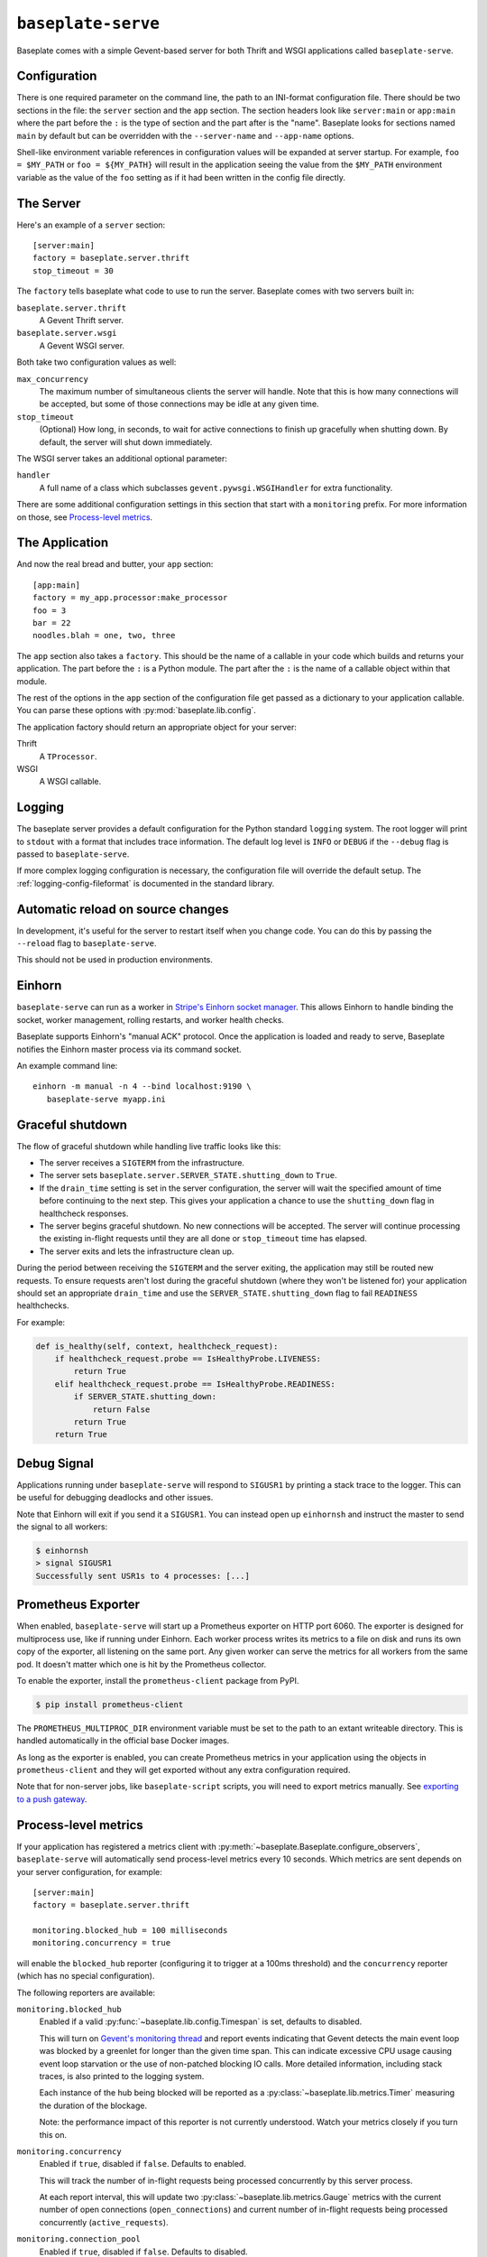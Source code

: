 ``baseplate-serve``
===================

Baseplate comes with a simple Gevent-based server for both Thrift and WSGI
applications called ``baseplate-serve``.

Configuration
-------------

There is one required parameter on the command line, the path to an INI-format
configuration file. There should be two sections in the file: the ``server``
section and the ``app`` section. The section headers look like ``server:main``
or ``app:main`` where the part before the ``:`` is the type of section and the
part after is the "name". Baseplate looks for sections named ``main`` by
default but can be overridden with the ``--server-name`` and ``--app-name``
options.

Shell-like environment variable references in configuration values will be
expanded at server startup. For example, ``foo = $MY_PATH`` or ``foo =
${MY_PATH}`` will result in the application seeing the value from the
``$MY_PATH`` environment variable as the value of the ``foo`` setting as if it
had been written in the config file directly.

.. highlight:: ini

The Server
----------

Here's an example of a ``server`` section::

   [server:main]
   factory = baseplate.server.thrift
   stop_timeout = 30

The ``factory`` tells baseplate what code to use to run the server. Baseplate
comes with two servers built in:

``baseplate.server.thrift``
   A Gevent Thrift server.

``baseplate.server.wsgi``
   A Gevent WSGI server.

Both take two configuration values as well:

``max_concurrency``
   The maximum number of simultaneous clients the server will handle. Note that
   this is how many connections will be accepted, but some of those connections
   may be idle at any given time.

``stop_timeout``
   (Optional) How long, in seconds, to wait for active connections to finish up
   gracefully when shutting down. By default, the server will shut down
   immediately.

The WSGI server takes an additional optional parameter:

``handler``
   A full name of a class which subclasses
   ``gevent.pywsgi.WSGIHandler`` for extra functionality.

There are some additional configuration settings in this section that start
with a ``monitoring`` prefix. For more information on those, see `Process-level
metrics`_.


The Application
---------------

And now the real bread and butter, your ``app`` section::

   [app:main]
   factory = my_app.processor:make_processor
   foo = 3
   bar = 22
   noodles.blah = one, two, three

The ``app`` section also takes a ``factory``.  This should be the name of a
callable in your code which builds and returns your application. The part
before the ``:`` is a Python module. The part after the ``:`` is the name of a
callable object within that module.

The rest of the options in the ``app`` section of the configuration file get
passed as a dictionary to your application callable. You can parse these
options with :py:mod:`baseplate.lib.config`.

The application factory should return an appropriate object for your server:

Thrift
   A ``TProcessor``.

WSGI
   A WSGI callable.

.. _server-logging:

Logging
-------

The baseplate server provides a default configuration for the Python standard
``logging`` system. The root logger will print to ``stdout`` with a format that
includes trace information. The default log level is ``INFO`` or ``DEBUG`` if
the ``--debug`` flag is passed to ``baseplate-serve``.

If more complex logging configuration is necessary, the configuration file will
override the default setup. The :ref:`logging-config-fileformat` is documented
in the standard library.

Automatic reload on source changes
----------------------------------

In development, it's useful for the server to restart itself when you change
code.  You can do this by passing the ``--reload`` flag to ``baseplate-serve``.

This should not be used in production environments.

Einhorn
-------

``baseplate-serve`` can run as a worker in `Stripe's Einhorn socket manager`_.
This allows Einhorn to handle binding the socket, worker management, rolling
restarts, and worker health checks.

Baseplate supports Einhorn's "manual ACK" protocol. Once the application is
loaded and ready to serve, Baseplate notifies the Einhorn master process via
its command socket.

An example command line::

   einhorn -m manual -n 4 --bind localhost:9190 \
      baseplate-serve myapp.ini

.. _Stripe's Einhorn socket manager: https://github.com/stripe/einhorn

Graceful shutdown
-----------------

The flow of graceful shutdown while handling live traffic looks like this:

* The server receives a ``SIGTERM`` from the infrastructure.
* The server sets ``baseplate.server.SERVER_STATE.shutting_down`` to ``True``.
* If the ``drain_time`` setting is set in the server configuration, the server
  will wait the specified amount of time before continuing to the next step.
  This gives your application a chance to use the ``shutting_down`` flag in
  healthcheck responses.
* The server begins graceful shutdown. No new connections will be accepted. The
  server will continue processing the existing in-flight requests until they
  are all done or ``stop_timeout`` time has elapsed.
* The server exits and lets the infrastructure clean up.

During the period between receiving the ``SIGTERM`` and the server exiting, the
application may still be routed new requests. To ensure requests aren't lost
during the graceful shutdown (where they won't be listened for) your
application should set an appropriate ``drain_time`` and use the
``SERVER_STATE.shutting_down`` flag to fail ``READINESS`` healthchecks.

For example:

.. code-block:: py

   def is_healthy(self, context, healthcheck_request):
       if healthcheck_request.probe == IsHealthyProbe.LIVENESS:
           return True
       elif healthcheck_request.probe == IsHealthyProbe.READINESS:
           if SERVER_STATE.shutting_down:
               return False
           return True
       return True


Debug Signal
------------

Applications running under ``baseplate-serve`` will respond to ``SIGUSR1`` by
printing a stack trace to the logger. This can be useful for debugging
deadlocks and other issues.

Note that Einhorn will exit if you send it a ``SIGUSR1``. You can instead open up
``einhornsh`` and instruct the master to send the signal to all workers:

.. code-block:: console

   $ einhornsh
   > signal SIGUSR1
   Successfully sent USR1s to 4 processes: [...]

.. _runtime-metrics:

Prometheus Exporter
-------------------

When enabled, ``baseplate-serve`` will start up a Prometheus exporter on HTTP
port 6060. The exporter is designed for multiprocess use, like if running under
Einhorn.  Each worker process writes its metrics to a file on disk and runs its
own copy of the exporter, all listening on the same port. Any given worker can
serve the metrics for all workers from the same pod. It doesn't matter which
one is hit by the Prometheus collector.

To enable the exporter, install the ``prometheus-client`` package from PyPI.

.. code-block:: console

   $ pip install prometheus-client

The ``PROMETHEUS_MULTIPROC_DIR`` environment variable must be set to the path
to an extant writeable directory. This is handled automatically in the official
base Docker images.

As long as the exporter is enabled, you can create Prometheus metrics in your
application using the objects in ``prometheus-client`` and they will get
exported without any extra configuration required.

Note that for non-server jobs, like ``baseplate-script`` scripts, you will need
to export metrics manually. See `exporting to a push gateway`_.

.. _exporting to a push gateway: https://github.com/prometheus/client_python#exporting-to-a-pushgateway

.. versionadded:: 2.3

Process-level metrics
---------------------

If your application has registered a metrics client with
:py:meth:`~baseplate.Baseplate.configure_observers`, ``baseplate-serve``
will automatically send process-level metrics every 10 seconds. Which metrics
are sent depends on your server configuration, for example::

   [server:main]
   factory = baseplate.server.thrift

   monitoring.blocked_hub = 100 milliseconds
   monitoring.concurrency = true

will enable the ``blocked_hub`` reporter (configuring it to trigger at a 100ms
threshold) and the ``concurrency`` reporter (which has no special
configuration).

The following reporters are available:

``monitoring.blocked_hub``
   Enabled if a valid :py:func:`~baseplate.lib.config.Timespan` is set, defaults to disabled.

   This will turn on `Gevent's monitoring thread`_ and report events indicating
   that Gevent detects the main event loop was blocked by a greenlet for longer
   than the given time span. This can indicate excessive CPU usage causing
   event loop starvation or the use of non-patched blocking IO calls. More
   detailed information, including stack traces, is also printed to the logging
   system.

   Each instance of the hub being blocked will be reported as a
   :py:class:`~baseplate.lib.metrics.Timer` measuring the duration of the blockage.

   Note: the performance impact of this reporter is not currently understood.
   Watch your metrics closely if you turn this on.

``monitoring.concurrency``
   Enabled if ``true``, disabled if ``false``. Defaults to enabled.

   This will track the number of in-flight requests being processed
   concurrently by this server process.

   At each report interval, this will update two
   :py:class:`~baseplate.lib.metrics.Gauge` metrics with the current number of
   open connections (``open_connections``) and current number of in-flight
   requests being processed concurrently (``active_requests``).

``monitoring.connection_pool``
   Enabled if ``true``, disabled if ``false``. Defaults to disabled.

   This will track the usage of connection pools for various clients in the
   application. The metrics generated will depend on which clients are used.

``monitoring.gc.stats``
   Enabled if ``true``, disabled if ``false``. Defaults to enabled.

   This will report the Python garbage collector's statistics to the metrics system.

   At each report interval, this will update gauges with the current values
   returned by :py:func:`gc.get_stats()`.

``monitoring.gc.timing``
   Enabled if ``true``, disabled if ``false``. Defaults to disabled.

   This will track the duration of time taken by Python's garbage collector
   doing a collection sweep.

   The duration of each pass of the garbage collector will be reported as a
   timer.

   Note: the performance impact of this reporter is not currently understood.
   Watch your metrics closely if you turn this on.

``monitoring.gc.refcycle``
   Enabled if a path to a writable directory is set, defaults to disabled.

   **This should only be used in debugging, it will certainly have a negative
   performance impact.**

   This will turn off automatic garbage collection and instead run a sweep
   every reporting interval. Any objects found by the collector will be graphed
   using `objgraph`_ to help find reference cycles. The resulting graphs images
   will be written to the directory specified.

   The ``objgraph`` library and ``graphviz`` package must be installed for this
   to work properly.

All metrics generated by ``baseplate-serve`` are prefixed with ``runtime`` and
are tagged with ``hostname`` and ``PID``.

.. versionchanged:: 2.0

   The ``hostname`` and ``PID`` fields of the metric name were moved to tags.

.. _Gevent's monitoring thread: http://www.gevent.org/monitoring.html#the-monitor-thread
.. _objgraph: https://mg.pov.lt/objgraph/
